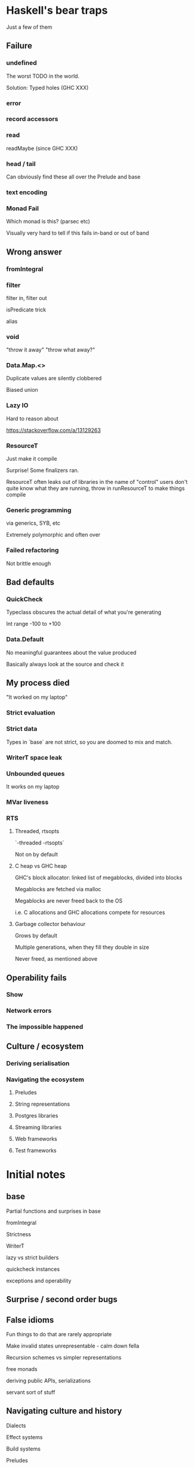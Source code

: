 * Haskell's bear traps

Just a few of them

** Failure

*** undefined

The worst TODO in the world.

Solution: Typed holes (GHC XXX)

*** error

*** record accessors

*** read

readMaybe (since GHC XXX)

*** head / tail

Can obviously find these all over the Prelude and base

*** text encoding

*** Monad Fail

Which monad is this? (parsec etc)

Visually very hard to tell if this fails in-band or out of band

** Wrong answer

*** fromIntegral

*** filter

filter in, filter out

isPredicate trick

alias



*** void

"throw it away" "throw what away?"



*** Data.Map.<>

Duplicate values are silently clobbered

Biased union



*** Lazy IO

Hard to reason about

https://stackoverflow.com/a/13129263

*** ResourceT

Just make it compile

Surprise! Some finalizers ran.

ResourceT often leaks out of libraries in the name of "control"
users don't quite know what they are running, throw in runResourceT
to make things compile


*** Generic programming

via generics, SYB, etc

Extremely polymorphic and often over

*** Failed refactoring

Not brittle enough

** Bad defaults

*** QuickCheck

Typeclass obscures the actual detail of what you're generating

Int range -100 to +100

*** Data.Default

No meaningful guarantees about the value produced

Basically always look at the source and check it

** My process died

"It worked on my laptop"

*** Strict evaluation

*** Strict data

Types in `base` are not strict, so you are doomed to mix and match.

*** WriterT space leak

*** Unbounded queues

It works on my laptop

*** MVar liveness

*** RTS

**** Threaded, rtsopts

`-threaded -rtsopts`

Not on by default



**** C heap vs GHC heap

GHC's block allocator: linked list of megablocks, divided into blocks

Megablocks are fetched via malloc

Megablocks are never freed back to the OS

i.e. C allocations and GHC allocations compete for resources


**** Garbage collector behaviour

Grows by default

Multiple generations, when they fill they double in size

Never freed, as mentioned above


** Operability fails

*** Show
*** Network errors

*** The impossible happened


** Culture / ecosystem

*** Deriving serialisation

*** Navigating the ecosystem

**** Preludes

**** String representations

**** Postgres libraries

**** Streaming libraries

**** Web frameworks

**** Test frameworks

* Initial notes
** base

Partial functions and surprises in base

fromIntegral

Strictness

WriterT

lazy vs strict builders

quickcheck instances

exceptions and operability

** Surprise / second order bugs

** False idioms

Fun things to do that are rarely appropriate

Make invalid states unrepresentable - calm down fella

Recursion schemes vs simpler representations

free monads

deriving public APIs, serializations

servant sort of stuff

** Navigating culture and history

Dialects

Effect systems

Build systems

Preludes

Strings

Parsers

Pretty-printers

** Conclusion

Use in an organisation needs to be relatively controlled and
intentional, can become a shitshow

Lots of functions that do surprising things, bad defaults, etc
